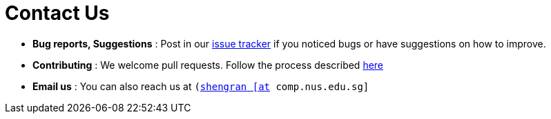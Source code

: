 = Contact Us
:stylesDir: stylesheets

* *Bug reports, Suggestions* : Post in our https://github.com/CS2103AUG2017-W09-B3/main/issues[issue tracker] if you noticed bugs or have suggestions on how to improve.
* *Contributing* : We welcome pull requests. Follow the process described https://github.com/oss-generic/process[here]
* *Email us* : You can also reach us at `(mailto:shengran@comp.nus.edu.sg)[shengran [at] comp.nus.edu.sg]`
